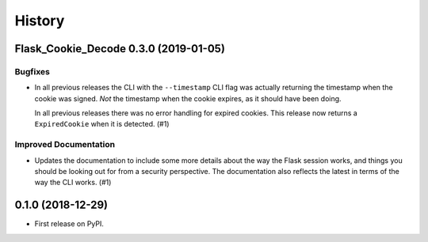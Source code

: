 =======
History
=======

.. towncrier release notes start

Flask_Cookie_Decode 0.3.0 (2019-01-05)
======================================

Bugfixes
--------

- In all previous releases the CLI with the ``--timestamp`` CLI flag was actually
  returning the timestamp when the cookie was signed. *Not* the timestamp when the
  cookie expires, as it should have been doing. 

  In all previous releases there was no error handling for expired cookies. This
  release now returns a ``ExpiredCookie`` when it is detected. (#1)


Improved Documentation
----------------------

- Updates the documentation to include some more details about the way the 
  Flask session works, and things you should be looking out for from a security
  perspective. The documentation also reflects the latest in terms of the way
  the CLI works. (#1)


0.1.0 (2018-12-29)
==================

* First release on PyPI.
